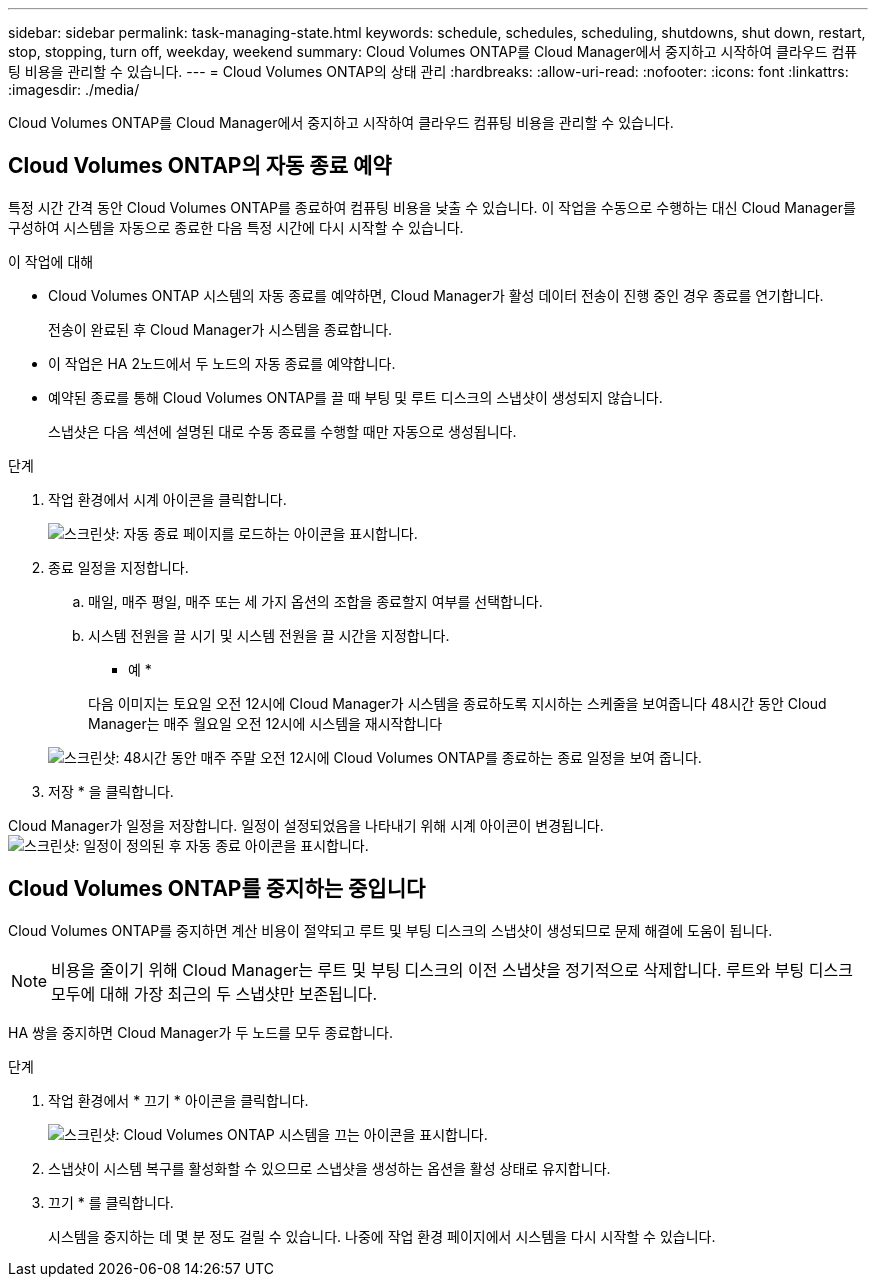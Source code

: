 ---
sidebar: sidebar 
permalink: task-managing-state.html 
keywords: schedule, schedules, scheduling, shutdowns, shut down, restart, stop, stopping, turn off, weekday, weekend 
summary: Cloud Volumes ONTAP를 Cloud Manager에서 중지하고 시작하여 클라우드 컴퓨팅 비용을 관리할 수 있습니다. 
---
= Cloud Volumes ONTAP의 상태 관리
:hardbreaks:
:allow-uri-read: 
:nofooter: 
:icons: font
:linkattrs: 
:imagesdir: ./media/


[role="lead"]
Cloud Volumes ONTAP를 Cloud Manager에서 중지하고 시작하여 클라우드 컴퓨팅 비용을 관리할 수 있습니다.



== Cloud Volumes ONTAP의 자동 종료 예약

특정 시간 간격 동안 Cloud Volumes ONTAP를 종료하여 컴퓨팅 비용을 낮출 수 있습니다. 이 작업을 수동으로 수행하는 대신 Cloud Manager를 구성하여 시스템을 자동으로 종료한 다음 특정 시간에 다시 시작할 수 있습니다.

.이 작업에 대해
* Cloud Volumes ONTAP 시스템의 자동 종료를 예약하면, Cloud Manager가 활성 데이터 전송이 진행 중인 경우 종료를 연기합니다.
+
전송이 완료된 후 Cloud Manager가 시스템을 종료합니다.

* 이 작업은 HA 2노드에서 두 노드의 자동 종료를 예약합니다.
* 예약된 종료를 통해 Cloud Volumes ONTAP를 끌 때 부팅 및 루트 디스크의 스냅샷이 생성되지 않습니다.
+
스냅샷은 다음 섹션에 설명된 대로 수동 종료를 수행할 때만 자동으로 생성됩니다.



.단계
. 작업 환경에서 시계 아이콘을 클릭합니다.
+
image:screenshot_shutdown_icon.gif["스크린샷: 자동 종료 페이지를 로드하는 아이콘을 표시합니다."]

. 종료 일정을 지정합니다.
+
.. 매일, 매주 평일, 매주 또는 세 가지 옵션의 조합을 종료할지 여부를 선택합니다.
.. 시스템 전원을 끌 시기 및 시스템 전원을 끌 시간을 지정합니다.
+
* 예 *

+
다음 이미지는 토요일 오전 12시에 Cloud Manager가 시스템을 종료하도록 지시하는 스케줄을 보여줍니다 48시간 동안 Cloud Manager는 매주 월요일 오전 12시에 시스템을 재시작합니다

+
image:screenshot_shutdown.gif["스크린샷: 48시간 동안 매주 주말 오전 12시에 Cloud Volumes ONTAP를 종료하는 종료 일정을 보여 줍니다."]



. 저장 * 을 클릭합니다.


Cloud Manager가 일정을 저장합니다. 일정이 설정되었음을 나타내기 위해 시계 아이콘이 변경됩니다. image:screenshot_shutdown_icon_scheduled.gif["스크린샷: 일정이 정의된 후 자동 종료 아이콘을 표시합니다."]



== Cloud Volumes ONTAP를 중지하는 중입니다

Cloud Volumes ONTAP를 중지하면 계산 비용이 절약되고 루트 및 부팅 디스크의 스냅샷이 생성되므로 문제 해결에 도움이 됩니다.


NOTE: 비용을 줄이기 위해 Cloud Manager는 루트 및 부팅 디스크의 이전 스냅샷을 정기적으로 삭제합니다. 루트와 부팅 디스크 모두에 대해 가장 최근의 두 스냅샷만 보존됩니다.

HA 쌍을 중지하면 Cloud Manager가 두 노드를 모두 종료합니다.

.단계
. 작업 환경에서 * 끄기 * 아이콘을 클릭합니다.
+
image:screenshot_otc_turn_off.gif["스크린샷: Cloud Volumes ONTAP 시스템을 끄는 아이콘을 표시합니다."]

. 스냅샷이 시스템 복구를 활성화할 수 있으므로 스냅샷을 생성하는 옵션을 활성 상태로 유지합니다.
. 끄기 * 를 클릭합니다.
+
시스템을 중지하는 데 몇 분 정도 걸릴 수 있습니다. 나중에 작업 환경 페이지에서 시스템을 다시 시작할 수 있습니다.



